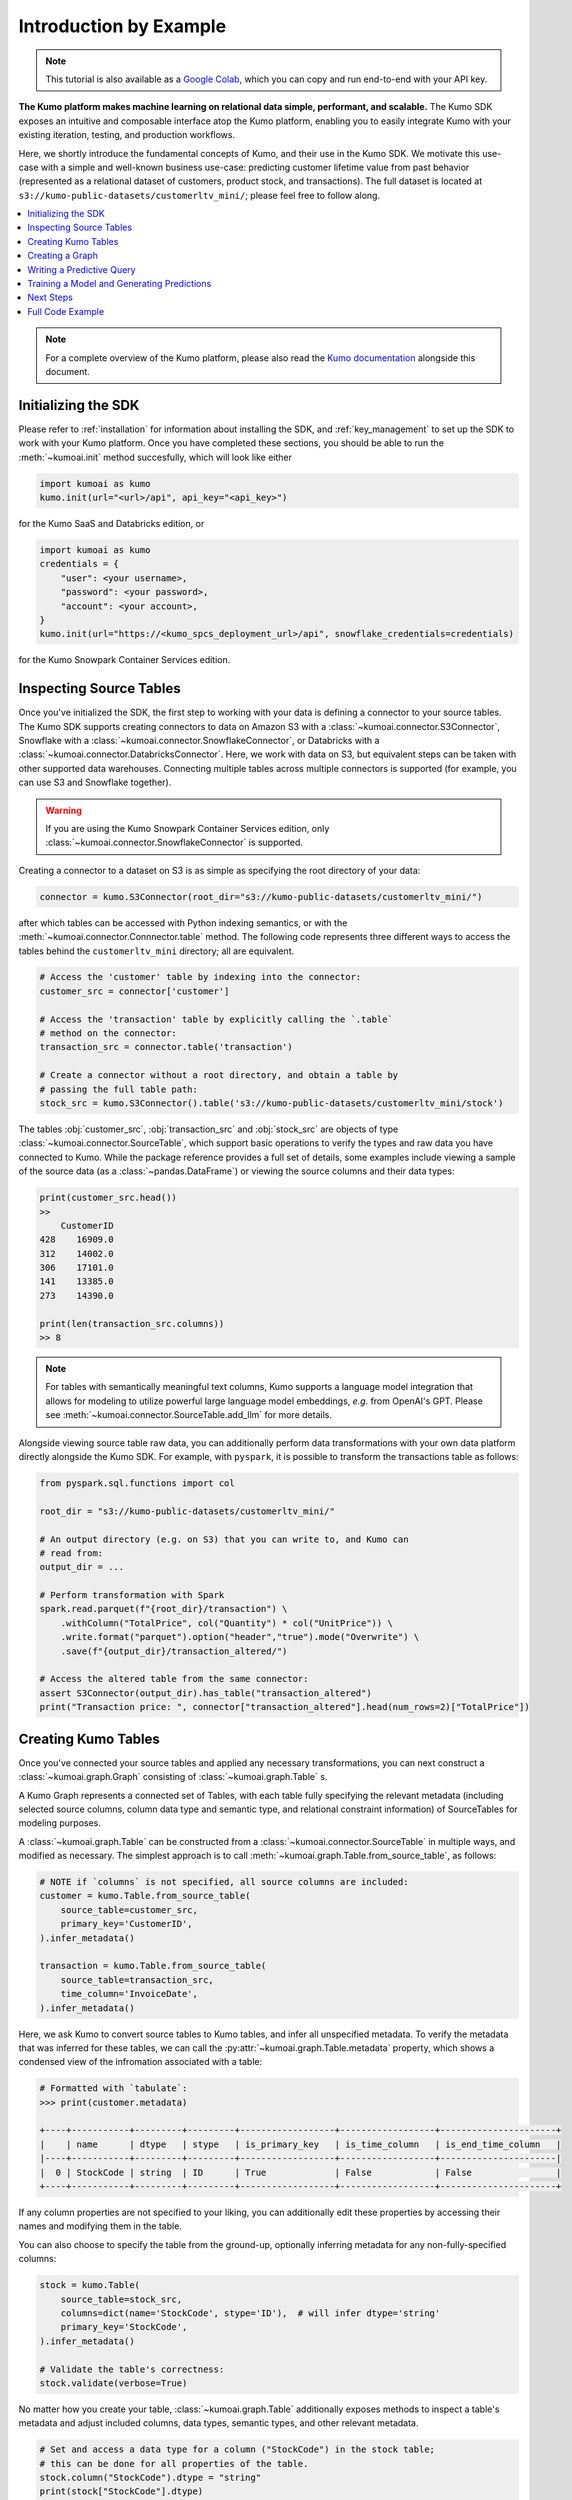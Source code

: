 .. _intro_by_example:

Introduction by Example
=======================

.. note::
  This tutorial is also available as a
  `Google Colab <https://colab.research.google.com/drive/1WOyMm8gdT1lwrmgRjJUSwb940sn6jUM4?usp=sharing>`__,
  which you can copy and run end-to-end with your API key.


**The Kumo platform makes machine learning on relational data simple, performant,
and scalable.** The Kumo SDK exposes an intuitive and composable interface atop
the Kumo platform, enabling you to easily integrate Kumo with your existing
iteration, testing, and production workflows.

Here, we shortly introduce the fundamental concepts of Kumo, and their use in
the Kumo SDK. We motivate this use-case with a simple and well-known business
use-case: predicting customer lifetime value from past behavior (represented
as a relational dataset of customers, product stock, and transactions). The
full dataset is located at ``s3://kumo-public-datasets/customerltv_mini/``;
please feel free to follow along.

.. contents::
    :local:

.. note::
    For a complete overview of the Kumo platform, please also read the `Kumo
    documentation <https://docs.kumo.ai/docs/welcome-to-kumo>`__ alongside this
    document.

Initializing the SDK
~~~~~~~~~~~~~~~~~~~~

Please refer to :ref:`installation` for information about installing the SDK,
and :ref:`key_management` to set up the SDK to work with your Kumo platform.
Once you have completed these sections, you should be able to run the
:meth:`~kumoai.init` method succesfully, which will look like either

.. code-block:: python

    import kumoai as kumo
    kumo.init(url="<url>/api", api_key="<api_key>")

for the Kumo SaaS and Databricks edition, or

.. code-block:: python

    import kumoai as kumo
    credentials = {
        "user": <your username>,
        "password": <your password>,
        "account": <your account>,
    }
    kumo.init(url="https://<kumo_spcs_deployment_url>/api", snowflake_credentials=credentials)

for the Kumo Snowpark Container Services edition.

Inspecting Source Tables
~~~~~~~~~~~~~~~~~~~~~~~~

Once you've initialized the SDK, the first step to working with your data is
defining a connector to your source tables. The Kumo SDK supports creating
connectors to data on Amazon S3 with a :class:`~kumoai.connector.S3Connector`,
Snowflake with a :class:`~kumoai.connector.SnowflakeConnector`, or Databricks
with a :class:`~kumoai.connector.DatabricksConnector`. Here, we
work with data on S3, but equivalent steps can be taken with other supported
data warehouses. Connecting multiple tables across multiple connectors is
supported (for example, you can use S3 and Snowflake together).

.. warning::
    If you are using the Kumo Snowpark Container Services edition, only
    :class:`~kumoai.connector.SnowflakeConnector` is supported.

Creating a connector to a dataset on S3 is as simple as specifying the root
directory of your data:

.. code-block::

    connector = kumo.S3Connector(root_dir="s3://kumo-public-datasets/customerltv_mini/")

after which tables can be accessed with Python indexing semantics, or with the
:meth:`~kumoai.connector.Connnector.table` method. The following code
represents three different ways to access the tables behind the
``customerltv_mini`` directory; all are equivalent.

.. code-block::

    # Access the 'customer' table by indexing into the connector:
    customer_src = connector['customer']

    # Access the 'transaction' table by explicitly calling the `.table`
    # method on the connector:
    transaction_src = connector.table('transaction')

    # Create a connector without a root directory, and obtain a table by
    # passing the full table path:
    stock_src = kumo.S3Connector().table('s3://kumo-public-datasets/customerltv_mini/stock')

The tables :obj:`customer_src`, :obj:`transaction_src` and :obj:`stock_src` are
objects of type :class:`~kumoai.connector.SourceTable`, which support basic
operations to verify the types and raw data you have connected to Kumo. While
the package reference provides a full set of details, some examples include
viewing a sample of the source data (as a :class:`~pandas.DataFrame`)
or viewing the source columns and their data types:

.. code-block:: python

    print(customer_src.head())
    >>
        CustomerID
    428    16909.0
    312    14002.0
    306    17101.0
    141    13385.0
    273    14390.0

    print(len(transaction_src.columns))
    >> 8

.. note::

    For tables with semantically meaningful text columns, Kumo supports a
    language model integration that allows for modeling to utilize powerful
    large language model embeddings, *e.g.* from OpenAI's GPT. Please see
    :meth:`~kumoai.connector.SourceTable.add_llm` for more details.

Alongside viewing source table raw data, you can additionally perform data
transformations with your own data platform directly alongside the Kumo SDK.
For example, with ``pyspark``, it is possible to transform the transactions
table as follows:

.. code-block:: python

    from pyspark.sql.functions import col

    root_dir = "s3://kumo-public-datasets/customerltv_mini/"

    # An output directory (e.g. on S3) that you can write to, and Kumo can
    # read from:
    output_dir = ...

    # Perform transformation with Spark
    spark.read.parquet(f"{root_dir}/transaction") \
        .withColumn("TotalPrice", col("Quantity") * col("UnitPrice")) \
        .write.format("parquet").option("header","true").mode("Overwrite") \
        .save(f"{output_dir}/transaction_altered/")

    # Access the altered table from the same connector:
    assert S3Connector(output_dir).has_table("transaction_altered")
    print("Transaction price: ", connector["transaction_altered"].head(num_rows=2)["TotalPrice"])

Creating Kumo Tables
~~~~~~~~~~~~~~~~~~~~~

Once you've connected your source tables and applied any necessary
transformations, you can next construct a :class:`~kumoai.graph.Graph`
consisting of :class:`~kumoai.graph.Table` s.

A Kumo Graph represents a connected set of Tables, with each table fully
specifying the relevant metadata (including selected source columns, column
data type and semantic type, and relational constraint information) of
SourceTables for modeling purposes.

A :class:`~kumoai.graph.Table` can be constructed from a
:class:`~kumoai.connector.SourceTable` in multiple ways, and modified as
necessary. The simplest approach is to call
:meth:`~kumoai.graph.Table.from_source_table`, as follows:

.. code-block:: python

    # NOTE if `columns` is not specified, all source columns are included:
    customer = kumo.Table.from_source_table(
        source_table=customer_src,
        primary_key='CustomerID',
    ).infer_metadata()

    transaction = kumo.Table.from_source_table(
        source_table=transaction_src,
        time_column='InvoiceDate',
    ).infer_metadata()

Here, we ask Kumo to convert source tables to Kumo tables, and infer all
unspecified metadata. To verify the metadata that was inferred for these
tables, we can call the :py:attr:`~kumoai.graph.Table.metadata` property, which shows
a condensed view of the infromation associated with a table:

.. code-block:: python

    # Formatted with `tabulate`:
    >>> print(customer.metadata)

    +----+-----------+---------+---------+------------------+------------------+----------------------+
    |    | name      | dtype   | stype   | is_primary_key   | is_time_column   | is_end_time_column   |
    |----+-----------+---------+---------+------------------+------------------+----------------------|
    |  0 | StockCode | string  | ID      | True             | False            | False                |
    +----+-----------+---------+---------+------------------+------------------+----------------------+

If any column properties are not specified to your liking, you can additionally
edit these properties by accessing their names and modifying them in the table.

You can also choose to specify the table from the ground-up, optionally
inferring metadata for any non-fully-specified columns:

.. code-block:: python

    stock = kumo.Table(
        source_table=stock_src,
        columns=dict(name='StockCode', stype='ID'),  # will infer dtype='string'
        primary_key='StockCode',
    ).infer_metadata()

    # Validate the table's correctness:
    stock.validate(verbose=True)

No matter how you create your table, :class:`~kumoai.graph.Table` additionally
exposes methods to inspect a table's metadata and adjust included columns, data
types, semantic types, and other relevant metadata.

.. code-block:: python

    # Set and access a data type for a column ("StockCode") in the stock table;
    # this can be done for all properties of the table.
    stock.column("StockCode").dtype = "string"
    print(stock["StockCode"].dtype)

Note that :meth:`~kumoai.graph.Table.column` returns a
:class:`~kumoai.graph.Column` object, which contains the relevant metadata for
the column of a table.

Creating a Graph
~~~~~~~~~~~~~~~~

After defining all :class:`~kumoai.graph.Table` objects, we next construct a
:class:`~kumoai.graph.Graph` over these tables. A Graph connects the Tables
by their primary key / foreign key relationships, and can be constructed by
specifying the tables that partake in it along with these relationships.

.. code-block:: python

    graph = kumo.Graph(
        # These are the tables that participate in the graph: the keys of this
        # dictionary are the names of the tables, and the values are the Table
        # objects that correspond to these names:
        tables={
            'customer': customer,
            'stock': stock,
            'transaction': transaction,
        },

        # These are the edges that define the primary key / foreign key
        # relationships between the tables defined above. Here, `src_table`
        # is the table that has the foreign key `fkey`, which maps to the
        # table `dst_table`'s primary key:`
        edges=[
            dict(src_table='transaction', fkey='StockCode', dst_table='stock'),
            dict(src_table='transaction', fkey='CustomerID', dst_table='customer'),
        ],
    )

    # Validate the graph's correctness:
    graph.validate(verbose=True)

Writing a Predictive Query
~~~~~~~~~~~~~~~~~~~~~~~~~~~

Once you've set up the Graph of your Tables, you can define a machine learning
problem as a Kumo :class:`~kumoai.pquery.PredictiveQuery` on your Graph.
Predictive queries are written using the predictive query language (PQL), a
concise SQL-like syntax that allows you to define a model for a new business
problem. For information on the construction of a query string, please visit the
Kumo `documentation <https://docs.kumo.ai/docs/pquery-structure/>`__.

In this example, we'll be predicting customer lifetime value, which can be
modeled as a regression problem to predict the maximum quantity of transactions
for each customer over the next 30 days, given that the customer has made
over 15 units worth of transactions in the past 7 days:

.. code-block:: python

    pquery = kumo.PredictiveQuery(
        graph=graph,
        query=(
            "PREDICT MAX(transaction.Quantity, 0, 30)\n"
            "FOR EACH customer.CustomerID\n"
            "ASSUMING SUM(transaction.UnitPrice, 0, 7, days) > 15"
        ),
    )

    # Validate the predictive query syntax:
    pquery.validate(verbose=True)

Training a Model and Generating Predictions
~~~~~~~~~~~~~~~~~~~~~~~~~~~~~~~~~~~~~~~~~~~~

To recap: starting with raw data (in the form of
:class:`~kumoai.connector.SourceTable` objects), we created a
:class:`~kumoai.graph.Graph` consisting of Kumo :class:`~kumoai.graph.Table`
objects, with the graph specifying relationships between the tables and the
tables specifying machine learning metadata for each table. We next defined a
:class:`~kumoai.pquery.PredictiveQuery` to represent a machine learning problem
as a statement in Kumo's querying language.

We can now train a Kumo model with two simple steps:

.. code-block:: python

    model_plan = pquery.suggest_model_plan()
    trainer = kumo.Trainer(model_plan)
    training_job = trainer.fit(
        graph=graph,
        train_table=pquery.generate_training_table(non_blocking=True),
        non_blocking=False,
    )
    print(f"Training metrics: {training_job.metrics()}")

Let's step through each of these lines of code. Line 1 defines the Kumo modeling
plan that the predictive query suggests for use in training. You can either use
the default model plan directly (as is done above), or can adjust any of the
parameters to your liking. Line 2 creates a :class:`~kumoai.trainer.Trainer`
object initialized with the model plan, which manages the training of your
query. Line 3's call to :meth:`~kumoai.trainer.Trainer.fit` accepts a graph
(created above) and a training table (produced by the predicitve query), and
trains a model. Line 4 outputs metrics for the job -- that's it!

.. note::

    The Kumo SDK makes extensive use of ``non_blocking`` as an optional
    parameter for long-running operations. Setting this flag to ``True``
    lets a long-running operation return immediately, returning a ``Future``
    object that tracks the operation as it runs in the background. Setting this
    flag to ``False`` lets a long-running operation wait until its completion
    (success or failure) before returning. Please see the package reference
    for more detials.

Once a model has been trained, we can use it to generate batch predictions that
we can write to an external data source. This can be achieved with the
following code:

.. code-block:: python

    prediction_job = trainer.predict(
        graph=graph,
        prediction_table=pquery.generate_prediction_table(non_blocking=True),
        output_types={'predictions', 'embeddings'},
        output_connector=connector,  # the same S3 connector from the start
        output_table_name='kumo_predictions',
        training_job_id=training_job.job_id,  # use our training job's model
        non_blocking=False,
    )
    print(f'Batch prediction job summary: {prediction_job.summary()}')

which will generate batch predictions to the same connector that contained our
source data.

Next Steps
~~~~~~~~~~

While this example covered many of the core concepts underpinning the Kumo
SDK, the SDK provides much more advanced functionality to help improve model
iteration speed, evaluate champion/challenger models in production use-cases,
integrate cleanly with upstream and downstream data pipelines, and more. Please
avail yourself of the full set of package documentation and reach out to your
sales engineer with any further questions, comments, and concerns.


Full Code Example
~~~~~~~~~~~~~~~~~

A full code example on the CustomerLTV dataset discussed above follows.

.. code-block:: python

    import kumoai as kumo

    # Initialize the SDK:
    kumo.init(url="https://<customer_id>.kumoai.cloud/api", api_key=API_KEY)

    # Create a Connector:
    connector = kumo.S3Connector("s3://kumo-public-datasets/customerltv_mini_integ_test/")

    # Create Tables from SourceTables:
    customer = kumo.Table.from_source_table(
        source_table=connector.table('customer'),
        primary_key='CustomerID,
    ).infer_metadata()

    stock = kumo.Table.from_source_table(
        source_table=connector.table('stock'),
        primary_key='StockCode,
    ).infer_metadata()

    transaction = kumo.Table.from_source_table(
        source_table=connector.table('transaction'),
        time_column='InvoiceDate',
    ).infer_metadata()

    # Create a Graph:
    graph = kumo.Graph(
        tables={
            'customer': customer,
            'stock': stock,
            'transaction': transaction,
        },
        edges=[
            dict(src_table='transaction', fkey='StockCode', dst_table='stock'),
            dict(src_table='transaction', fkey='CustomerID', dst_table='customer'),
        ],
    )

    # Validate the Graph:
    graph.validate(verbose=True)

    # Create a Predictive Query on the Graph:
    pquery = kumo.PredictiveQuery(
        graph=graph,
        query=(
            "PREDICT MAX(transaction.Quantity, 0, 30)\n"
            "FOR EACH customer.CustomerID\n"
            "ASSUMING SUM(transaction.UnitPrice, 0, 7, days) > 15"
        ),
    )

    # Validate the predictive query syntax:
    pquery.validate(verbose=True)

    # Create a modeling plan, and a Trainer object to train a model:
    model_plan = pquery.suggest_model_plan()
    trainer = kumo.Trainer(model_plan)

    # Train a model:
    training_job = trainer.fit(
        graph=graph,
        train_table=pquery.generate_training_table(non_blocking=True),
        non_blocking=False,
    )
    print(f"Training metrics: {training_job.metrics()}")

    # Predict on your trained model:
    prediction_job = trainer.predict(
        graph=graph,
        prediction_table=pquery.generate_prediction_table(non_blocking=True),
        output_types={'predictions', 'embeddings'},
        output_connector=connector,
        output_table_name='kumo_predictions',
        training_job_id=training_job.job_id,  # use our training job's model
        non_blocking=False,
    )
    print(f'Batch prediction job summary: {prediction_job.summary()}')
